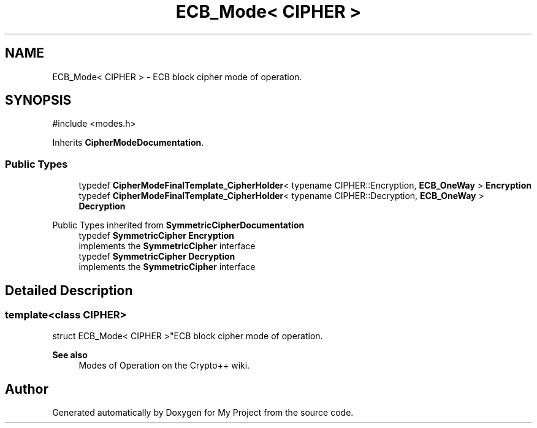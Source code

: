 .TH "ECB_Mode< CIPHER >" 3 "My Project" \" -*- nroff -*-
.ad l
.nh
.SH NAME
ECB_Mode< CIPHER > \- ECB block cipher mode of operation\&.  

.SH SYNOPSIS
.br
.PP
.PP
\fR#include <modes\&.h>\fP
.PP
Inherits \fBCipherModeDocumentation\fP\&.
.SS "Public Types"

.in +1c
.ti -1c
.RI "typedef \fBCipherModeFinalTemplate_CipherHolder\fP< typename CIPHER::Encryption, \fBECB_OneWay\fP > \fBEncryption\fP"
.br
.ti -1c
.RI "typedef \fBCipherModeFinalTemplate_CipherHolder\fP< typename CIPHER::Decryption, \fBECB_OneWay\fP > \fBDecryption\fP"
.br
.in -1c

Public Types inherited from \fBSymmetricCipherDocumentation\fP
.in +1c
.ti -1c
.RI "typedef \fBSymmetricCipher\fP \fBEncryption\fP"
.br
.RI "implements the \fBSymmetricCipher\fP interface "
.ti -1c
.RI "typedef \fBSymmetricCipher\fP \fBDecryption\fP"
.br
.RI "implements the \fBSymmetricCipher\fP interface "
.in -1c
.SH "Detailed Description"
.PP 

.SS "template<class CIPHER>
.br
struct ECB_Mode< CIPHER >"ECB block cipher mode of operation\&. 


.PP
\fBSee also\fP
.RS 4
\fRModes of Operation\fP on the Crypto++ wiki\&. 
.RE
.PP


.SH "Author"
.PP 
Generated automatically by Doxygen for My Project from the source code\&.
